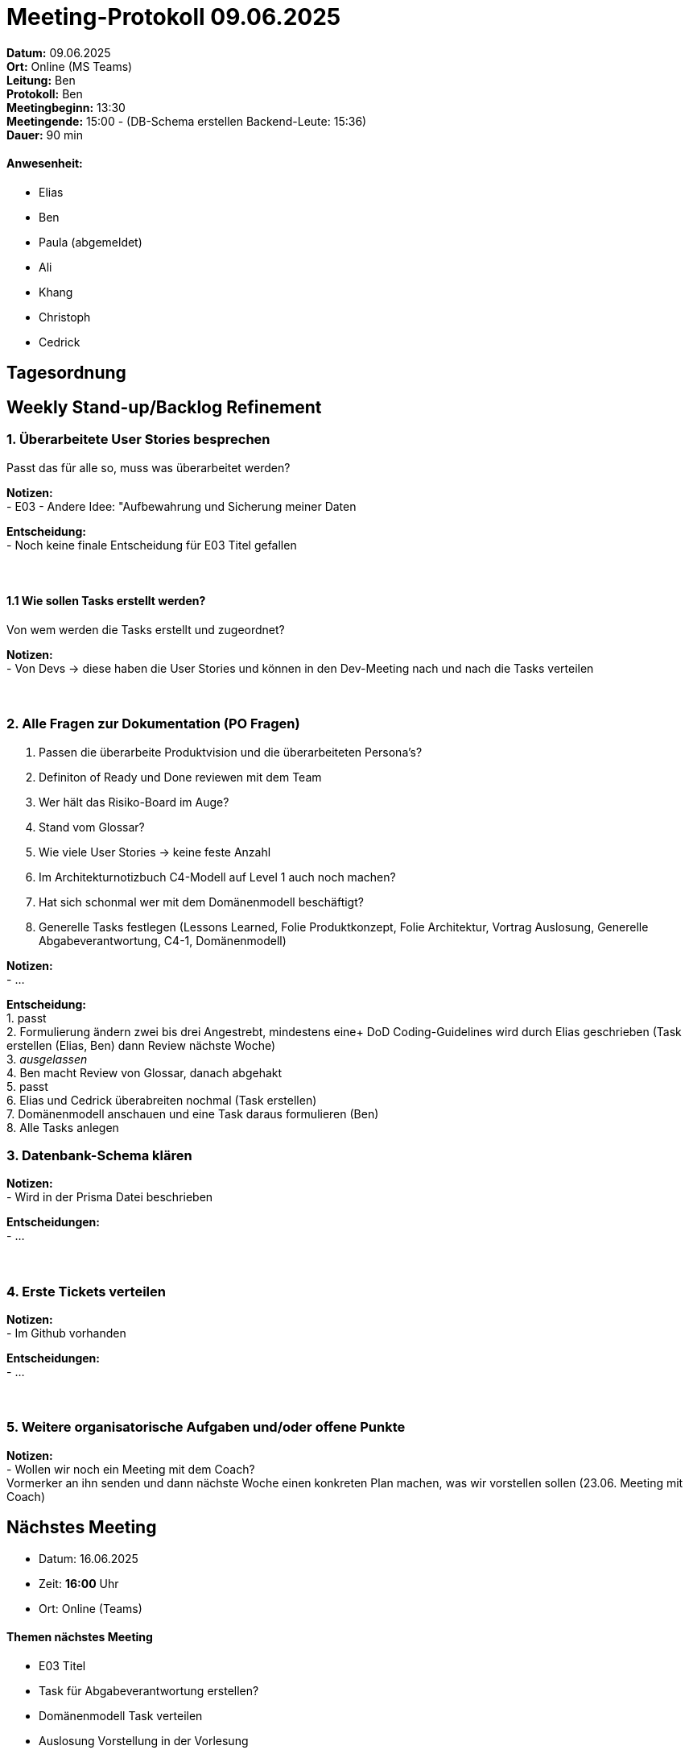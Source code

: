 = Meeting-Protokoll 09.06.2025

*Datum:* 09.06.2025 +
*Ort:* Online (MS Teams) +
*Leitung:* Ben +
*Protokoll:* Ben +
*Meetingbeginn:* 13:30 +
*Meetingende:* 15:00 - (DB-Schema erstellen Backend-Leute: 15:36) +
*Dauer:* 90 min 

==== Anwesenheit: 
- Elias
- Ben
- [line-through]#Paula#  (abgemeldet)
- Ali
- Khang
- Christoph
- Cedrick

== Tagesordnung

==  Weekly Stand-up/Backlog Refinement
=== 1. Überarbeitete User Stories besprechen
Passt das für alle so, muss was überarbeitet werden? +

*Notizen:* +
- E03 - Andere Idee: "Aufbewahrung und Sicherung meiner Daten +

*Entscheidung:* +
- Noch keine finale Entscheidung für E03 Titel gefallen +
 +
 +


==== 1.1 Wie sollen Tasks erstellt werden?
Von wem werden die Tasks erstellt und zugeordnet?

*Notizen:* +
- Von Devs -> diese haben die User Stories und können in den Dev-Meeting nach und nach die Tasks verteilen +
 +
 +

=== 2. Alle Fragen zur Dokumentation (PO Fragen)
1. Passen die überarbeite Produktvision und die überarbeiteten Persona's? +
2. Definiton of Ready und Done reviewen mit dem Team +
3. Wer hält das Risiko-Board im Auge? +
4. Stand vom Glossar? +
5. Wie viele User Stories -> keine feste Anzahl +
6. Im Architekturnotizbuch C4-Modell auf Level 1 auch noch machen? +
7. Hat sich schonmal wer mit dem Domänenmodell beschäftigt? +
8. Generelle Tasks festlegen (Lessons Learned, Folie Produktkonzept, Folie Architektur, Vortrag Auslosung, Generelle Abgabeverantwortung, C4-1, Domänenmodell)



*Notizen:* +
- ... +

*Entscheidung:* +
1. passt +
2. Formulierung ändern zwei bis drei Angestrebt, mindestens eine+
DoD Coding-Guidelines wird durch Elias geschrieben (Task erstellen (Elias, Ben) dann Review nächste Woche) +
3. __ausgelassen__ +
4. Ben macht Review von Glossar, danach abgehakt +
5. passt +
6. Elias und Cedrick überabreiten nochmal (Task erstellen) +
7. Domänenmodell anschauen und eine Task daraus formulieren (Ben) +
8. Alle Tasks anlegen

=== 3. Datenbank-Schema klären 

*Notizen:* +
- Wird in der Prisma Datei beschrieben  +


*Entscheidungen:* +
- ... +
 +
 +

=== 4. Erste Tickets verteilen

*Notizen:* +
- Im Github vorhanden +

*Entscheidungen:* +
- ... +
 +
 +


=== 5. Weitere organisatorische Aufgaben und/oder offene Punkte

*Notizen:* +
- Wollen wir noch ein Meeting mit dem Coach? +
Vormerker an ihn senden und dann nächste Woche einen konkreten Plan machen, was wir vorstellen sollen (23.06. Meeting mit Coach)



== Nächstes Meeting

- Datum: 16.06.2025
- Zeit: *16:00* Uhr
- Ort: Online (Teams)



==== Themen nächstes Meeting
- E03 Titel
- Task für Abgabeverantwortung erstellen?
- Domänenmodell Task verteilen
- Auslosung Vorstellung in der Vorlesung
- Wer hält das Risiko-Board im Auge?
- Konkreten Plan machen für Meeting mit Coach